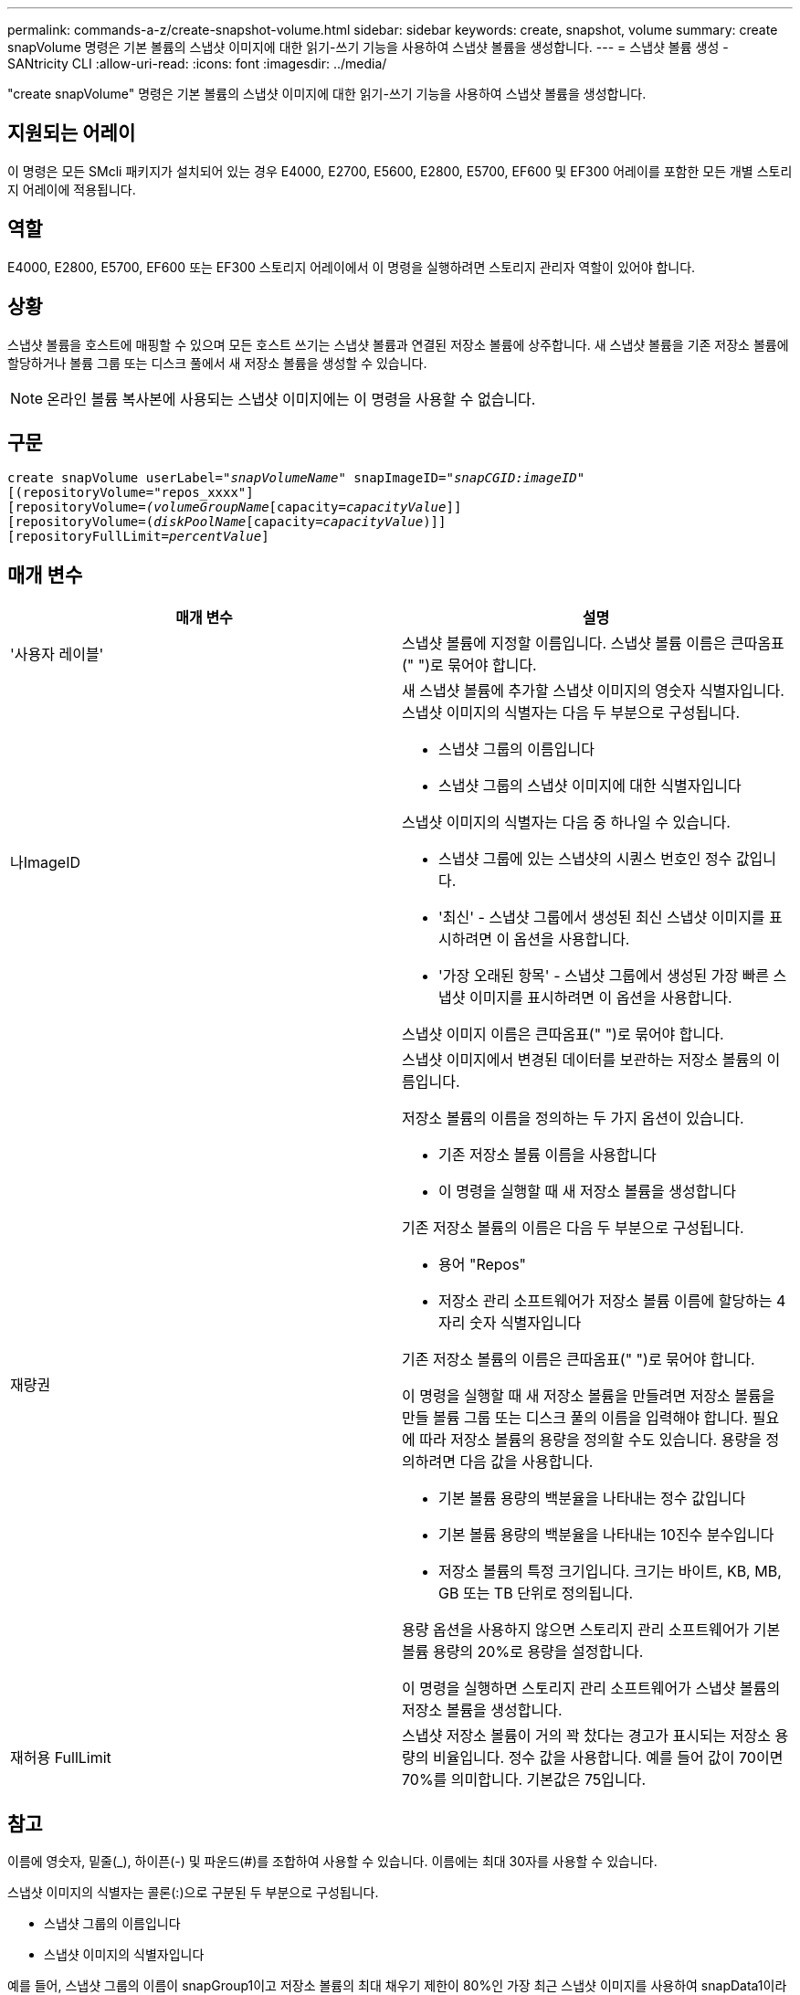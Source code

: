 ---
permalink: commands-a-z/create-snapshot-volume.html 
sidebar: sidebar 
keywords: create, snapshot, volume 
summary: create snapVolume 명령은 기본 볼륨의 스냅샷 이미지에 대한 읽기-쓰기 기능을 사용하여 스냅샷 볼륨을 생성합니다. 
---
= 스냅샷 볼륨 생성 - SANtricity CLI
:allow-uri-read: 
:icons: font
:imagesdir: ../media/


[role="lead"]
"create snapVolume" 명령은 기본 볼륨의 스냅샷 이미지에 대한 읽기-쓰기 기능을 사용하여 스냅샷 볼륨을 생성합니다.



== 지원되는 어레이

이 명령은 모든 SMcli 패키지가 설치되어 있는 경우 E4000, E2700, E5600, E2800, E5700, EF600 및 EF300 어레이를 포함한 모든 개별 스토리지 어레이에 적용됩니다.



== 역할

E4000, E2800, E5700, EF600 또는 EF300 스토리지 어레이에서 이 명령을 실행하려면 스토리지 관리자 역할이 있어야 합니다.



== 상황

스냅샷 볼륨을 호스트에 매핑할 수 있으며 모든 호스트 쓰기는 스냅샷 볼륨과 연결된 저장소 볼륨에 상주합니다. 새 스냅샷 볼륨을 기존 저장소 볼륨에 할당하거나 볼륨 그룹 또는 디스크 풀에서 새 저장소 볼륨을 생성할 수 있습니다.

[NOTE]
====
온라인 볼륨 복사본에 사용되는 스냅샷 이미지에는 이 명령을 사용할 수 없습니다.

====


== 구문

[source, cli, subs="+macros"]
----
create snapVolume userLabel=pass:quotes[_"snapVolumeName_" snapImageID="_snapCGID:imageID_"]
[(repositoryVolume="repos_xxxx"]
[repositoryVolume=pass:quotes[_(volumeGroupName_]pass:quotes[[capacity=_capacityValue_]]]
[repositoryVolume=pass:quotes[(_diskPoolName_]pass:quotes[[capacity=_capacityValue_])]]
[repositoryFullLimit=pass:quotes[_percentValue_]]
----


== 매개 변수

|===
| 매개 변수 | 설명 


 a| 
'사용자 레이블'
 a| 
스냅샷 볼륨에 지정할 이름입니다. 스냅샷 볼륨 이름은 큰따옴표(" ")로 묶어야 합니다.



 a| 
나ImageID
 a| 
새 스냅샷 볼륨에 추가할 스냅샷 이미지의 영숫자 식별자입니다. 스냅샷 이미지의 식별자는 다음 두 부분으로 구성됩니다.

* 스냅샷 그룹의 이름입니다
* 스냅샷 그룹의 스냅샷 이미지에 대한 식별자입니다


스냅샷 이미지의 식별자는 다음 중 하나일 수 있습니다.

* 스냅샷 그룹에 있는 스냅샷의 시퀀스 번호인 정수 값입니다.
* '최신' - 스냅샷 그룹에서 생성된 최신 스냅샷 이미지를 표시하려면 이 옵션을 사용합니다.
* '가장 오래된 항목' - 스냅샷 그룹에서 생성된 가장 빠른 스냅샷 이미지를 표시하려면 이 옵션을 사용합니다.


스냅샷 이미지 이름은 큰따옴표(" ")로 묶어야 합니다.



 a| 
재량권
 a| 
스냅샷 이미지에서 변경된 데이터를 보관하는 저장소 볼륨의 이름입니다.

저장소 볼륨의 이름을 정의하는 두 가지 옵션이 있습니다.

* 기존 저장소 볼륨 이름을 사용합니다
* 이 명령을 실행할 때 새 저장소 볼륨을 생성합니다


기존 저장소 볼륨의 이름은 다음 두 부분으로 구성됩니다.

* 용어 "Repos"
* 저장소 관리 소프트웨어가 저장소 볼륨 이름에 할당하는 4자리 숫자 식별자입니다


기존 저장소 볼륨의 이름은 큰따옴표(" ")로 묶어야 합니다.

이 명령을 실행할 때 새 저장소 볼륨을 만들려면 저장소 볼륨을 만들 볼륨 그룹 또는 디스크 풀의 이름을 입력해야 합니다. 필요에 따라 저장소 볼륨의 용량을 정의할 수도 있습니다. 용량을 정의하려면 다음 값을 사용합니다.

* 기본 볼륨 용량의 백분율을 나타내는 정수 값입니다
* 기본 볼륨 용량의 백분율을 나타내는 10진수 분수입니다
* 저장소 볼륨의 특정 크기입니다. 크기는 바이트, KB, MB, GB 또는 TB 단위로 정의됩니다.


용량 옵션을 사용하지 않으면 스토리지 관리 소프트웨어가 기본 볼륨 용량의 20%로 용량을 설정합니다.

이 명령을 실행하면 스토리지 관리 소프트웨어가 스냅샷 볼륨의 저장소 볼륨을 생성합니다.



 a| 
재허용 FullLimit
 a| 
스냅샷 저장소 볼륨이 거의 꽉 찼다는 경고가 표시되는 저장소 용량의 비율입니다. 정수 값을 사용합니다. 예를 들어 값이 70이면 70%를 의미합니다. 기본값은 75입니다.

|===


== 참고

이름에 영숫자, 밑줄(_), 하이픈(-) 및 파운드(#)를 조합하여 사용할 수 있습니다. 이름에는 최대 30자를 사용할 수 있습니다.

스냅샷 이미지의 식별자는 콜론(:)으로 구분된 두 부분으로 구성됩니다.

* 스냅샷 그룹의 이름입니다
* 스냅샷 이미지의 식별자입니다


예를 들어, 스냅샷 그룹의 이름이 snapGroup1이고 저장소 볼륨의 최대 채우기 제한이 80%인 가장 최근 스냅샷 이미지를 사용하여 snapData1이라는 스냅샷 볼륨을 만들려면 다음 명령을 사용합니다.

[listing]
----
create snapVolume userLabel="snapData1" snapImageID="snapGroup1:newest"
repositoryVolume="repos_1234" repositoryFullLimit=80;
----
저장소 볼륨 식별자는 새 스냅샷 그룹을 생성할 때 스토리지 관리 소프트웨어 및 펌웨어에 의해 자동으로 생성됩니다. 저장소 볼륨의 이름을 변경하면 스냅샷 이미지와의 연결이 끊어지므로 저장소 볼륨의 이름을 바꿀 수 없습니다.



== 최소 펌웨어 레벨입니다

7.83

